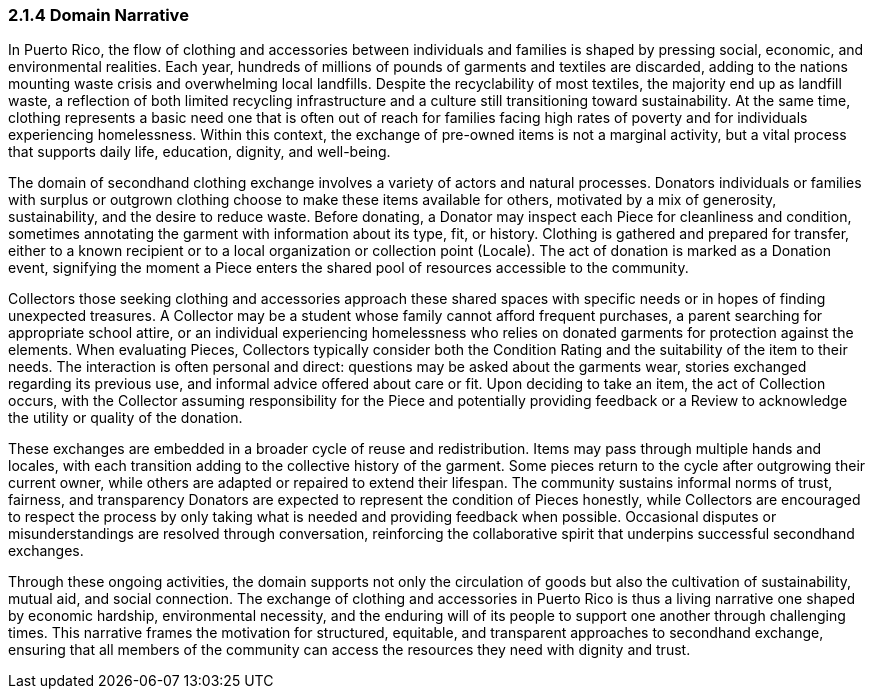 === *2.1.4 Domain Narrative*

In Puerto Rico, the flow of clothing and accessories between individuals and families is shaped by pressing social, economic, and environmental realities. Each year, hundreds of millions of pounds of garments and textiles are discarded, adding to the nations mounting waste crisis and overwhelming local landfills. Despite the recyclability of most textiles, the majority end up as landfill waste, a reflection of both limited recycling infrastructure and a culture still transitioning toward sustainability. At the same time, clothing represents a basic need one that is often out of reach for families facing high rates of poverty and for individuals experiencing homelessness. Within this context, the exchange of pre-owned items is not a marginal activity, but a vital process that supports daily life, education, dignity, and well-being.

The domain of secondhand clothing exchange involves a variety of actors and natural processes. Donators individuals or families with surplus or outgrown clothing choose to make these items available for others, motivated by a mix of generosity, sustainability, and the desire to reduce waste. Before donating, a Donator may inspect each Piece for cleanliness and condition, sometimes annotating the garment with information about its type, fit, or history. Clothing is gathered and prepared for transfer, either to a known recipient or to a local organization or collection point (Locale). The act of donation is marked as a Donation event, signifying the moment a Piece enters the shared pool of resources accessible to the community.

Collectors those seeking clothing and accessories approach these shared spaces with specific needs or in hopes of finding unexpected treasures. A Collector may be a student whose family cannot afford frequent purchases, a parent searching for appropriate school attire, or an individual experiencing homelessness who relies on donated garments for protection against the elements. When evaluating Pieces, Collectors typically consider both the Condition Rating and the suitability of the item to their needs. The interaction is often personal and direct: questions may be asked about the garments wear, stories exchanged regarding its previous use, and informal advice offered about care or fit. Upon deciding to take an item, the act of Collection occurs, with the Collector assuming responsibility for the Piece and potentially providing feedback or a Review to acknowledge the utility or quality of the donation.

These exchanges are embedded in a broader cycle of reuse and redistribution. Items may pass through multiple hands and locales, with each transition adding to the collective history of the garment. Some pieces return to the cycle after outgrowing their current owner, while others are adapted or repaired to extend their lifespan. The community sustains informal norms of trust, fairness, and transparency Donators are expected to represent the condition of Pieces honestly, while Collectors are encouraged to respect the process by only taking what is needed and providing feedback when possible. Occasional disputes or misunderstandings are resolved through conversation, reinforcing the collaborative spirit that underpins successful secondhand exchanges.

Through these ongoing activities, the domain supports not only the circulation of goods but also the cultivation of sustainability, mutual aid, and social connection. The exchange of clothing and accessories in Puerto Rico is thus a living narrative one shaped by economic hardship, environmental necessity, and the enduring will of its people to support one another through challenging times. This narrative frames the motivation for structured, equitable, and transparent approaches to secondhand exchange, ensuring that all members of the community can access the resources they need with dignity and trust.